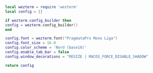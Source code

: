 #+PROPERTY: header-args  :tangle "config.lua"

#+BEGIN_SRC lua
local wezterm = require 'wezterm'
local config = {}

if wezterm.config_builder then
config = wezterm.config_builder()
end

config.font = wezterm.font("PragmataPro Mono Liga")
config.font_size = 16.0
config.color_scheme = 'Nord (base16)'
config.enable_tab_bar = false
config.window_decorations = "RESIZE | MACOS_FORCE_DISABLE_SHADOW"

return config
#+END_SRC